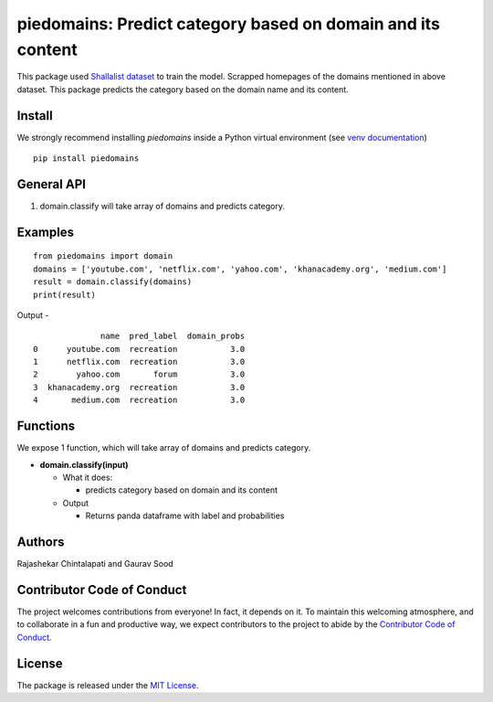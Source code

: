 ==================================================
piedomains: Predict category based on domain and its content
==================================================

This package used `Shallalist dataset <https://dataverse.harvard.edu/dataset.xhtml?persistentId=doi:10.7910/DVN/ZXTQ7V>`__ to train the model.
Scrapped homepages of the domains mentioned in above dataset. This package predicts the category based on the domain name and its content.

Install
-------
We strongly recommend installing `piedomains` inside a Python virtual environment
(see `venv documentation <https://docs.python.org/3/library/venv.html#creating-virtual-environments>`__)

::

    pip install piedomains

General API
-----------
1. domain.classify will take array of domains and predicts category.

Examples
--------
::

  from piedomains import domain
  domains = ['youtube.com', 'netflix.com', 'yahoo.com', 'khanacademy.org', 'medium.com']
  result = domain.classify(domains)
  print(result)

Output -
::
                name  pred_label  domain_probs
  0      youtube.com  recreation           3.0
  1      netflix.com  recreation           3.0
  2        yahoo.com       forum           3.0
  3  khanacademy.org  recreation           3.0
  4       medium.com  recreation           3.0

Functions
----------
We expose 1 function, which will take array of domains and predicts category.

- **domain.classify(input)**

  - What it does:

    - predicts category based on domain and its content

  - Output

    - Returns panda dataframe with label and probabilities

Authors
-------

Rajashekar Chintalapati and Gaurav Sood

Contributor Code of Conduct
---------------------------------

The project welcomes contributions from everyone! In fact, it depends on
it. To maintain this welcoming atmosphere, and to collaborate in a fun
and productive way, we expect contributors to the project to abide by
the `Contributor Code of
Conduct <http://contributor-covenant.org/version/1/0/0/>`__.

License
----------

The package is released under the `MIT
License <https://opensource.org/licenses/MIT>`__.